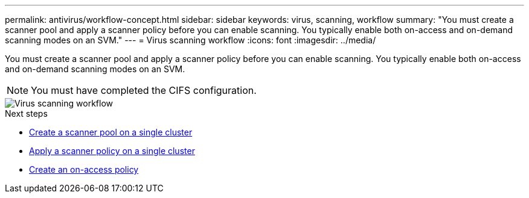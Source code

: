 ---
permalink: antivirus/workflow-concept.html
sidebar: sidebar
keywords: virus, scanning, workflow
summary: "You must create a scanner pool and apply a scanner policy before you can enable scanning. You typically enable both on-access and on-demand scanning modes on an SVM."
---
= Virus scanning workflow
:icons: font
:imagesdir: ../media/

[.lead]
You must create a scanner pool and apply a scanner policy before you can enable scanning. You typically enable both on-access and on-demand scanning modes on an SVM.

[NOTE]
You must have completed the CIFS configuration.

image::../media/avcfg-workflow.gif[Virus scanning workflow]

.Next steps
* xref:create-scanner-pool-single-cluster-task.html[Create a scanner pool on a single cluster]
* xref:apply-scanner-policy-pool-task.html[Apply a scanner policy on a single cluster]
* xref:create-on-access-policy-task.html[Create an on-access policy]


// 2023 Nov 10 Jira 1466
// 05 July 2023, ONTAPDOC-790
